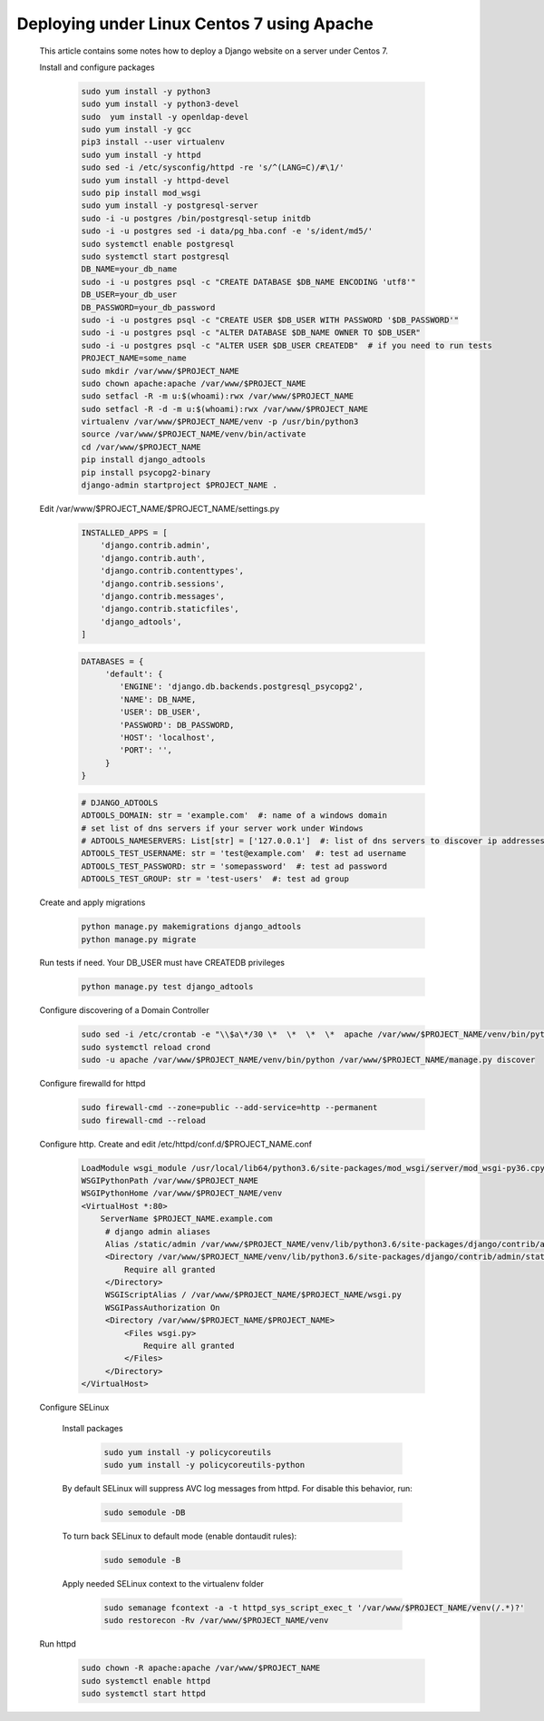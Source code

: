 Deploying under Linux Centos 7 using Apache
===========================================

 This article contains some notes how to deploy a Django website
 on a server under Centos 7.

 Install and configure packages

  .. code-block:: bash

   sudo yum install -y python3
   sudo yum install -y python3-devel
   sudo  yum install -y openldap-devel
   sudo yum install -y gcc
   pip3 install --user virtualenv
   sudo yum install -y httpd
   sudo sed -i /etc/sysconfig/httpd -re 's/^(LANG=C)/#\1/'
   sudo yum install -y httpd-devel
   sudo pip install mod_wsgi
   sudo yum install -y postgresql-server
   sudo -i -u postgres /bin/postgresql-setup initdb
   sudo -i -u postgres sed -i data/pg_hba.conf -e 's/ident/md5/'
   sudo systemctl enable postgresql
   sudo systemctl start postgresql
   DB_NAME=your_db_name
   sudo -i -u postgres psql -c "CREATE DATABASE $DB_NAME ENCODING 'utf8'"
   DB_USER=your_db_user
   DB_PASSWORD=your_db_password
   sudo -i -u postgres psql -c "CREATE USER $DB_USER WITH PASSWORD '$DB_PASSWORD'"
   sudo -i -u postgres psql -c "ALTER DATABASE $DB_NAME OWNER TO $DB_USER"
   sudo -i -u postgres psql -c "ALTER USER $DB_USER CREATEDB"  # if you need to run tests
   PROJECT_NAME=some_name
   sudo mkdir /var/www/$PROJECT_NAME
   sudo chown apache:apache /var/www/$PROJECT_NAME
   sudo setfacl -R -m u:$(whoami):rwx /var/www/$PROJECT_NAME
   sudo setfacl -R -d -m u:$(whoami):rwx /var/www/$PROJECT_NAME
   virtualenv /var/www/$PROJECT_NAME/venv -p /usr/bin/python3
   source /var/www/$PROJECT_NAME/venv/bin/activate
   cd /var/www/$PROJECT_NAME
   pip install django_adtools
   pip install psycopg2-binary
   django-admin startproject $PROJECT_NAME .

 Edit /var/www/$PROJECT_NAME/$PROJECT_NAME/settings.py

  .. code-block:: python

   INSTALLED_APPS = [
       'django.contrib.admin',
       'django.contrib.auth',
       'django.contrib.contenttypes',
       'django.contrib.sessions',
       'django.contrib.messages',
       'django.contrib.staticfiles',
       'django_adtools',
   ]

  .. code-block:: python

   DATABASES = {
        'default': {
           'ENGINE': 'django.db.backends.postgresql_psycopg2',
           'NAME': DB_NAME,
           'USER': DB_USER',
           'PASSWORD': DB_PASSWORD,
           'HOST': 'localhost',
           'PORT': '',
        }
   }

  .. code-block:: python

   # DJANGO_ADTOOLS
   ADTOOLS_DOMAIN: str = 'example.com'  #: name of a windows domain
   # set list of dns servers if your server work under Windows
   # ADTOOLS_NAMESERVERS: List[str] = ['127.0.0.1']  #: list of dns servers to discover ip addresses of domain controllers
   ADTOOLS_TEST_USERNAME: str = 'test@example.com'  #: test ad username
   ADTOOLS_TEST_PASSWORD: str = 'somepassword'  #: test ad password
   ADTOOLS_TEST_GROUP: str = 'test-users'  #: test ad group

 Create and apply migrations

  .. code-block:: bash

   python manage.py makemigrations django_adtools
   python manage.py migrate

 Run tests if need. Your DB_USER must have CREATEDB privileges

  .. code-block:: bash

   python manage.py test django_adtools

 Configure discovering of a Domain Controller

  .. code-block:: bash

   sudo sed -i /etc/crontab -e "\\$a\*/30 \*  \*  \*  \*  apache /var/www/$PROJECT_NAME/venv/bin/python /var/www/$PROJECT_NAME/manage.py discover"
   sudo systemctl reload crond
   sudo -u apache /var/www/$PROJECT_NAME/venv/bin/python /var/www/$PROJECT_NAME/manage.py discover

 Configure firewalld for httpd

  .. code-block:: bash

    sudo firewall-cmd --zone=public --add-service=http --permanent
    sudo firewall-cmd --reload

 Configure http. Create and edit /etc/httpd/conf.d/$PROJECT_NAME.conf

  .. code-block:: apache

   LoadModule wsgi_module /usr/local/lib64/python3.6/site-packages/mod_wsgi/server/mod_wsgi-py36.cpython-36m-x86_64-linux-gnu.so
   WSGIPythonPath /var/www/$PROJECT_NAME
   WSGIPythonHome /var/www/$PROJECT_NAME/venv
   <VirtualHost *:80>
       ServerName $PROJECT_NAME.example.com
        # django admin aliases
        Alias /static/admin /var/www/$PROJECT_NAME/venv/lib/python3.6/site-packages/django/contrib/admin/static/admin
        <Directory /var/www/$PROJECT_NAME/venv/lib/python3.6/site-packages/django/contrib/admin/static/admin>
            Require all granted
        </Directory>
        WSGIScriptAlias / /var/www/$PROJECT_NAME/$PROJECT_NAME/wsgi.py
        WSGIPassAuthorization On
        <Directory /var/www/$PROJECT_NAME/$PROJECT_NAME>
            <Files wsgi.py>
                Require all granted
            </Files>
        </Directory>
   </VirtualHost>

 Configure SELinux

  Install packages

   .. code-block:: bash

    sudo yum install -y policycoreutils
    sudo yum install -y policycoreutils-python

  By default SELinux will suppress AVC log messages from httpd. For disable this behavior, run:

   .. code-block:: bash

    sudo semodule -DB

  To turn back SELinux to default mode (enable dontaudit rules):

   .. code-block:: bash

    sudo semodule -B

  Apply needed SELinux context to the virtualenv folder

   .. code-block:: bash

    sudo semanage fcontext -a -t httpd_sys_script_exec_t '/var/www/$PROJECT_NAME/venv(/.*)?'
    sudo restorecon -Rv /var/www/$PROJECT_NAME/venv

 Run httpd

   .. code-block:: bash

    sudo chown -R apache:apache /var/www/$PROJECT_NAME
    sudo systemctl enable httpd
    sudo systemctl start httpd



